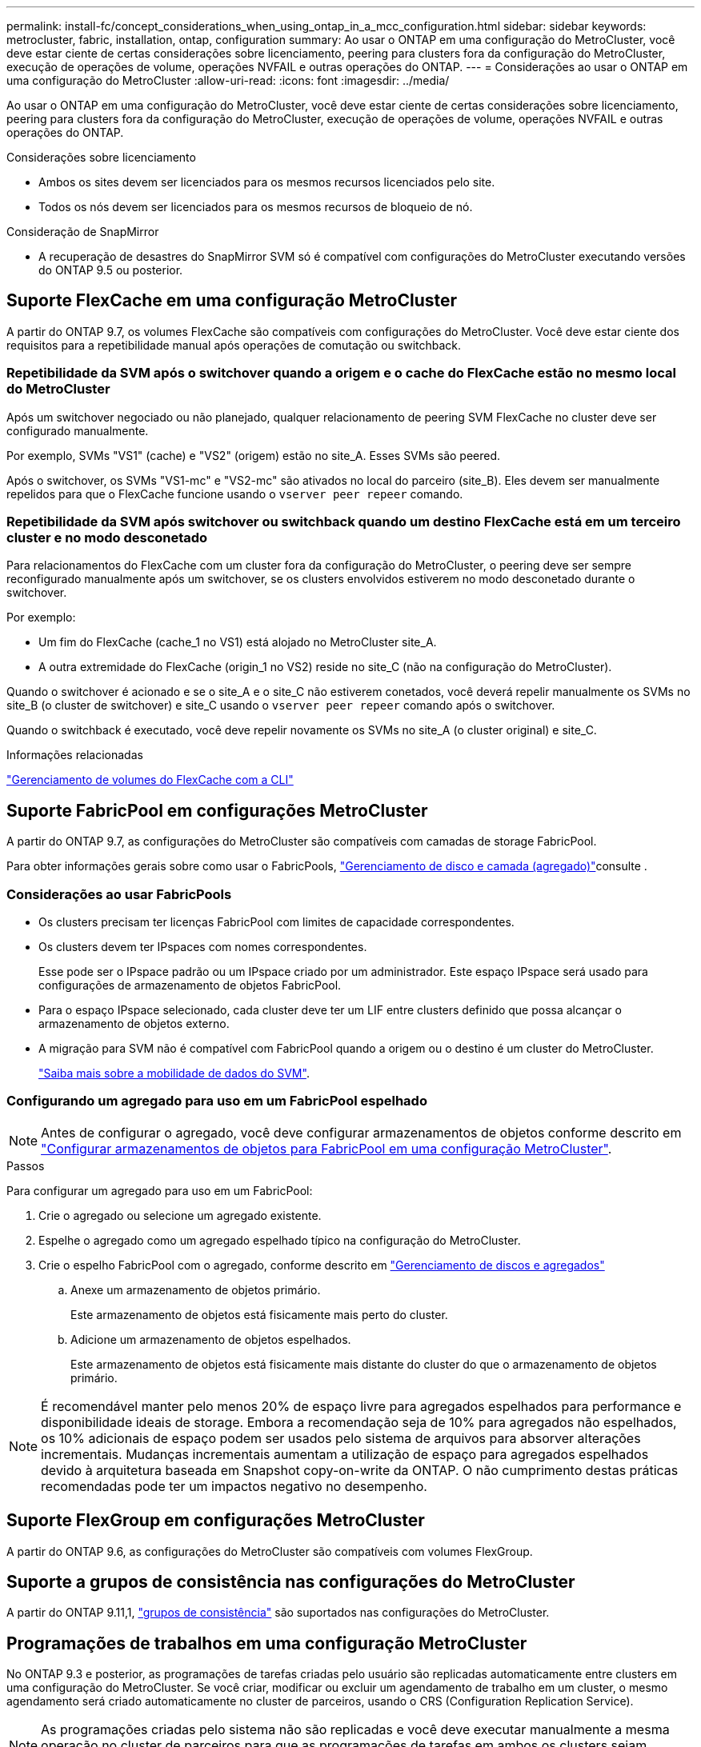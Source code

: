 ---
permalink: install-fc/concept_considerations_when_using_ontap_in_a_mcc_configuration.html 
sidebar: sidebar 
keywords: metrocluster, fabric, installation, ontap, configuration 
summary: Ao usar o ONTAP em uma configuração do MetroCluster, você deve estar ciente de certas considerações sobre licenciamento, peering para clusters fora da configuração do MetroCluster, execução de operações de volume, operações NVFAIL e outras operações do ONTAP. 
---
= Considerações ao usar o ONTAP em uma configuração do MetroCluster
:allow-uri-read: 
:icons: font
:imagesdir: ../media/


[role="lead"]
Ao usar o ONTAP em uma configuração do MetroCluster, você deve estar ciente de certas considerações sobre licenciamento, peering para clusters fora da configuração do MetroCluster, execução de operações de volume, operações NVFAIL e outras operações do ONTAP.

.Considerações sobre licenciamento
* Ambos os sites devem ser licenciados para os mesmos recursos licenciados pelo site.
* Todos os nós devem ser licenciados para os mesmos recursos de bloqueio de nó.


.Consideração de SnapMirror
* A recuperação de desastres do SnapMirror SVM só é compatível com configurações do MetroCluster executando versões do ONTAP 9.5 ou posterior.




== Suporte FlexCache em uma configuração MetroCluster

A partir do ONTAP 9.7, os volumes FlexCache são compatíveis com configurações do MetroCluster. Você deve estar ciente dos requisitos para a repetibilidade manual após operações de comutação ou switchback.



=== Repetibilidade da SVM após o switchover quando a origem e o cache do FlexCache estão no mesmo local do MetroCluster

Após um switchover negociado ou não planejado, qualquer relacionamento de peering SVM FlexCache no cluster deve ser configurado manualmente.

Por exemplo, SVMs "VS1" (cache) e "VS2" (origem) estão no site_A. Esses SVMs são peered.

Após o switchover, os SVMs "VS1-mc" e "VS2-mc" são ativados no local do parceiro (site_B). Eles devem ser manualmente repelidos para que o FlexCache funcione usando o `vserver peer repeer` comando.



=== Repetibilidade da SVM após switchover ou switchback quando um destino FlexCache está em um terceiro cluster e no modo desconetado

Para relacionamentos do FlexCache com um cluster fora da configuração do MetroCluster, o peering deve ser sempre reconfigurado manualmente após um switchover, se os clusters envolvidos estiverem no modo desconetado durante o switchover.

Por exemplo:

* Um fim do FlexCache (cache_1 no VS1) está alojado no MetroCluster site_A.
* A outra extremidade do FlexCache (origin_1 no VS2) reside no site_C (não na configuração do MetroCluster).


Quando o switchover é acionado e se o site_A e o site_C não estiverem conetados, você deverá repelir manualmente os SVMs no site_B (o cluster de switchover) e site_C usando o `vserver peer repeer` comando após o switchover.

Quando o switchback é executado, você deve repelir novamente os SVMs no site_A (o cluster original) e site_C.

.Informações relacionadas
link:https://docs.netapp.com/us-en/ontap/flexcache/index.html["Gerenciamento de volumes do FlexCache com a CLI"^]



== Suporte FabricPool em configurações MetroCluster

A partir do ONTAP 9.7, as configurações do MetroCluster são compatíveis com camadas de storage FabricPool.

Para obter informações gerais sobre como usar o FabricPools, link:https://docs.netapp.com/us-en/ontap/disks-aggregates/index.html["Gerenciamento de disco e camada (agregado)"^]consulte .



=== Considerações ao usar FabricPools

* Os clusters precisam ter licenças FabricPool com limites de capacidade correspondentes.
* Os clusters devem ter IPspaces com nomes correspondentes.
+
Esse pode ser o IPspace padrão ou um IPspace criado por um administrador. Este espaço IPspace será usado para configurações de armazenamento de objetos FabricPool.

* Para o espaço IPspace selecionado, cada cluster deve ter um LIF entre clusters definido que possa alcançar o armazenamento de objetos externo.
* A migração para SVM não é compatível com FabricPool quando a origem ou o destino é um cluster do MetroCluster.
+
link:https://docs.netapp.com/us-en/ontap/svm-migrate/index.html["Saiba mais sobre a mobilidade de dados do SVM"^].





=== Configurando um agregado para uso em um FabricPool espelhado


NOTE: Antes de configurar o agregado, você deve configurar armazenamentos de objetos conforme descrito em link:https://docs.netapp.com/us-en/ontap/fabricpool/setup-object-stores-mcc-task.html["Configurar armazenamentos de objetos para FabricPool em uma configuração MetroCluster"^].

.Passos
Para configurar um agregado para uso em um FabricPool:

. Crie o agregado ou selecione um agregado existente.
. Espelhe o agregado como um agregado espelhado típico na configuração do MetroCluster.
. Crie o espelho FabricPool com o agregado, conforme descrito em https://docs.netapp.com/ontap-9/topic/com.netapp.doc.dot-cm-psmg/home.html["Gerenciamento de discos e agregados"]
+
.. Anexe um armazenamento de objetos primário.
+
Este armazenamento de objetos está fisicamente mais perto do cluster.

.. Adicione um armazenamento de objetos espelhados.
+
Este armazenamento de objetos está fisicamente mais distante do cluster do que o armazenamento de objetos primário.






NOTE: É recomendável manter pelo menos 20% de espaço livre para agregados espelhados para performance e disponibilidade ideais de storage. Embora a recomendação seja de 10% para agregados não espelhados, os 10% adicionais de espaço podem ser usados pelo sistema de arquivos para absorver alterações incrementais. Mudanças incrementais aumentam a utilização de espaço para agregados espelhados devido à arquitetura baseada em Snapshot copy-on-write da ONTAP. O não cumprimento destas práticas recomendadas pode ter um impactos negativo no desempenho.



== Suporte FlexGroup em configurações MetroCluster

A partir do ONTAP 9.6, as configurações do MetroCluster são compatíveis com volumes FlexGroup.



== Suporte a grupos de consistência nas configurações do MetroCluster

A partir do ONTAP 9.11,1, link:https://docs.netapp.com/us-en/ontap/consistency-groups/index.html["grupos de consistência"^] são suportados nas configurações do MetroCluster.



== Programações de trabalhos em uma configuração MetroCluster

No ONTAP 9.3 e posterior, as programações de tarefas criadas pelo usuário são replicadas automaticamente entre clusters em uma configuração do MetroCluster. Se você criar, modificar ou excluir um agendamento de trabalho em um cluster, o mesmo agendamento será criado automaticamente no cluster de parceiros, usando o CRS (Configuration Replication Service).


NOTE: As programações criadas pelo sistema não são replicadas e você deve executar manualmente a mesma operação no cluster de parceiros para que as programações de tarefas em ambos os clusters sejam idênticas.



== Peering de cluster do site MetroCluster para um terceiro cluster

Como a configuração de peering não é replicada, se você identificar um dos clusters na configuração do MetroCluster para um terceiro cluster fora dessa configuração, você também deverá configurar o peering no cluster do MetroCluster parceiro. Isso é para que o peering possa ser mantido se ocorrer um switchover.

O cluster que não é MetroCluster deve estar executando o ONTAP 8,3 ou posterior. Caso contrário, o peering é perdido se ocorrer um switchover, mesmo que o peering tenha sido configurado em ambos os parceiros da MetroCluster.



== Replicação de configuração de cliente LDAP em uma configuração MetroCluster

Uma configuração de cliente LDAP criada em uma máquina virtual de storage (SVM) em um cluster local é replicada para os dados de parceiros SVM no cluster remoto. Por exemplo, se a configuração do cliente LDAP for criada no SVM admin no cluster local, ela será replicada para todos os SVMs de dados administrativos no cluster remoto. Esse recurso do MetroCluster é intencional para que a configuração do cliente LDAP esteja ativa em todos os SVMs de parceiros no cluster remoto.



== Diretrizes de criação de LIF e rede para configurações do MetroCluster

Você deve estar ciente de como LIFs são criados e replicados em uma configuração do MetroCluster. Você também deve saber sobre o requisito de consistência para que você possa tomar as decisões adequadas ao configurar sua rede.

.Informações relacionadas
* link:https://docs.netapp.com/us-en/ontap/network-management/index.html["Gerenciamento de rede e LIF"^]
* Você deve estar ciente dos requisitos para replicar objetos IPspace no cluster de parceiros e para configurar sub-redes e IPv6 em uma configuração do MetroCluster.
+
<<ipspace_obj_rep,Requisitos de replicação de objeto IPspace e configuração de sub-rede>>

* Você deve estar ciente dos requisitos para criar LIFs ao configurar sua rede em uma configuração do MetroCluster.
+
<<reqs_lif_create,Requisitos para criação de LIF em uma configuração MetroCluster>>

* Você deve estar ciente dos requisitos de replicação do LIF em uma configuração do MetroCluster. Você também deve saber como um LIF replicado é colocado em um cluster de parceiros e estar ciente dos problemas que ocorrem quando a replicação LIF ou o posicionamento de LIF falha.
+
<<lif_rep_place,Requisitos e problemas de replicação e posicionamento de LIF>>





=== Requisitos de replicação de objeto IPspace e configuração de sub-rede

Você deve estar ciente dos requisitos para replicar objetos IPspace no cluster de parceiros e para configurar sub-redes e IPv6 em uma configuração do MetroCluster.



==== Replicação IPspace

Você deve considerar as diretrizes a seguir enquanto replica objetos IPspace para o cluster de parceiros:

* Os nomes de IPspace dos dois locais devem corresponder.
* Os objetos IPspace devem ser replicados manualmente para o cluster do parceiro.
+
Quaisquer máquinas virtuais de armazenamento (SVMs) que sejam criadas e atribuídas a um IPspace antes que o IPspace seja replicado não serão replicadas para o cluster de parceiros.





==== Configuração de sub-rede

Você deve considerar as seguintes diretrizes ao configurar sub-redes em uma configuração do MetroCluster:

* Ambos os clusters da configuração do MetroCluster devem ter uma sub-rede no mesmo espaço IPspace com o mesmo nome de sub-rede, sub-rede, domínio de broadcast e gateway.
* Os intervalos de IP dos dois clusters devem ser diferentes.
+
No exemplo a seguir, os intervalos de IP são diferentes:

+
[listing]
----
cluster_A::> network subnet show

IPspace: Default
Subnet                     Broadcast                   Avail/
Name      Subnet           Domain    Gateway           Total    Ranges
--------- ---------------- --------- ------------      -------  ---------------
subnet1   192.168.2.0/24   Default   192.168.2.1       10/10    192.168.2.11-192.168.2.20

cluster_B::> network subnet show
 IPspace: Default
Subnet                     Broadcast                   Avail/
Name      Subnet           Domain    Gateway           Total    Ranges
--------- ---------------- --------- ------------     --------  ---------------
subnet1   192.168.2.0/24   Default   192.168.2.1       10/10    192.168.2.21-192.168.2.30
----




==== Configuração IPv6

Se o IPv6 estiver configurado em um site, o IPv6 também deve ser configurado no outro site.

.Informações relacionadas
* Você deve estar ciente dos requisitos para criar LIFs ao configurar sua rede em uma configuração do MetroCluster.
+
<<reqs_lif_create,Requisitos para criação de LIF em uma configuração MetroCluster>>

* Você deve estar ciente dos requisitos de replicação do LIF em uma configuração do MetroCluster. Você também deve saber como um LIF replicado é colocado em um cluster de parceiros e estar ciente dos problemas que ocorrem quando a replicação LIF ou o posicionamento de LIF falha.
+
<<lif_rep_place,Requisitos e problemas de replicação e posicionamento de LIF>>





=== Requisitos para criação de LIF em uma configuração MetroCluster

Você deve estar ciente dos requisitos para criar LIFs ao configurar sua rede em uma configuração do MetroCluster.

Você deve considerar as seguintes diretrizes ao criar LIFs:

* Fibre Channel: Você precisa usar VSAN esticada ou tecidos esticados
* IP/iSCSI: Você deve usar a rede estendida da camada 2
* Broadcasts ARP: Você deve habilitar broadcasts ARP entre os dois clusters
* LIFs duplicadas: Você não deve criar vários LIFs com o mesmo endereço IP (LIFs duplicadas) em um espaço IPspace
* Configurações NFS e SAN: Você precisa usar diferentes máquinas virtuais de storage (SVMs) para agregados sem espelhamento e espelhados
* Você deve criar um objeto de sub-rede antes de criar um LIF. Um objeto de sub-rede permite que o ONTAP determine destinos de failover no cluster de destino porque tem um domínio de broadcast associado.




==== Verifique a criação de LIF

Você pode confirmar a criação bem-sucedida de um LIF em uma configuração do MetroCluster executando o `metrocluster check lif show` comando. Se você encontrar algum problema ao criar o LIF, você pode usar o `metrocluster check lif repair-placement` comando para corrigir os problemas.

.Informações relacionadas
* Você deve estar ciente dos requisitos para replicar objetos IPspace no cluster de parceiros e para configurar sub-redes e IPv6 em uma configuração do MetroCluster.
+
<<ipspace_obj_rep,Requisitos de replicação de objeto IPspace e configuração de sub-rede>>

* Você deve estar ciente dos requisitos de replicação do LIF em uma configuração do MetroCluster. Você também deve saber como um LIF replicado é colocado em um cluster de parceiros e estar ciente dos problemas que ocorrem quando a replicação LIF ou o posicionamento de LIF falha.
+
<<lif_rep_place,Requisitos e problemas de replicação e posicionamento de LIF>>





=== Requisitos e problemas de replicação e posicionamento de LIF

Você deve estar ciente dos requisitos de replicação do LIF em uma configuração do MetroCluster. Você também deve saber como um LIF replicado é colocado em um cluster de parceiros e estar ciente dos problemas que ocorrem quando a replicação LIF ou o posicionamento de LIF falha.



==== Replicação de LIFs para o cluster de parceiros

Quando você cria um LIF em um cluster em uma configuração do MetroCluster, o LIF é replicado no cluster de parceiros. LIFs não são colocados em uma base de nome individual. Para disponibilidade de LIFs após uma operação de switchover, o processo de colocação de LIF verifica se as portas são capazes de hospedar o LIF com base em verificações de acessibilidade e atributos de porta.

O sistema deve atender às seguintes condições para colocar as LIFs replicadas no cluster de parceiros:

|===


| Condição | Tipo de LIF: FC | Tipo de LIF: IP/iSCSI 


 a| 
Identificação do nó
 a| 
O ONTAP tenta colocar o LIF replicado no parceiro de recuperação de desastres (DR) do nó no qual ele foi criado. Se o parceiro de DR não estiver disponível, o parceiro auxiliar de DR será usado para colocação.
 a| 
O ONTAP tenta colocar o LIF replicado no parceiro de DR do nó no qual ele foi criado. Se o parceiro de DR não estiver disponível, o parceiro auxiliar de DR será usado para colocação.



 a| 
Identificação da porta
 a| 
O ONTAP identifica as portas de destino FC conectadas no cluster de DR.
 a| 
As portas no cluster de DR que estão no mesmo espaço IPspace que o LIF de origem são selecionadas para uma verificação de acessibilidade.

Se não houver portas no cluster de DR no mesmo IPspace, o LIF não pode ser colocado.

Todas as portas no cluster de DR que já estão hospedando um LIF no mesmo espaço IPspace e sub-rede são marcadas automaticamente como alcançáveis e podem ser usadas para o posicionamento. Essas portas não estão incluídas na verificação de acessibilidade.



 a| 
Verificação de acessibilidade
 a| 
A acessibilidade é determinada verificando a conetividade da malha de origem WWN nas portas do cluster de DR.

Se a mesma malha não estiver presente no local de DR, o LIF será colocado em uma porta aleatória no parceiro de DR.
 a| 
A acessibilidade é determinada pela resposta a um broadcast ARP (Address Resolution Protocol) de cada porta identificada anteriormente no cluster de DR para o endereço IP de origem do LIF a ser colocado.

Para que as verificações de acessibilidade sejam bem-sucedidas, os broadcasts ARP devem ser permitidos entre os dois clusters.

Cada porta que recebe uma resposta do LIF de origem será marcada como possível para o posicionamento.



 a| 
Seleção da porta
 a| 
O ONTAP categoriza as portas com base em atributos como tipo e velocidade do adaptador e, em seguida, seleciona as portas com atributos correspondentes.

Se nenhuma porta com atributos correspondentes for encontrada, o LIF será colocado em uma porta conetada aleatória no parceiro DR.
 a| 
A partir das portas marcadas como alcançáveis durante a verificação de acessibilidade, o ONTAP prefere as portas que estão no domínio de broadcast associado à sub-rede do LIF.

Se não houver portas de rede disponíveis no cluster de DR que estejam no domínio de broadcast associado à sub-rede do LIF, o ONTAP selecionará portas que tenham acessibilidade ao LIF de origem.

Se não houver portas com acessibilidade ao LIF de origem, uma porta será selecionada do domínio de broadcast associado à sub-rede do LIF de origem e, se nenhum domínio de broadcast existir, uma porta aleatória será selecionada.

O ONTAP categoriza as portas com base em atributos como tipo de adaptador, tipo de interface e velocidade e, em seguida, seleciona as portas com atributos correspondentes.



 a| 
Colocação de LIF
 a| 
A partir das portas alcançáveis, o ONTAP seleciona a porta menos carregada para colocação.
 a| 
A partir das portas selecionadas, o ONTAP seleciona a porta menos carregada para colocação.

|===


==== Colocação de LIFs replicadas quando o nó do parceiro de DR está inativo

Quando um iSCSI ou FC LIF é criado em um nó cujo parceiro de DR foi assumido, o LIF replicado é colocado no nó do parceiro auxiliar de DR. Após uma operação subsequente de giveback, os LIFs não são movidos automaticamente para o parceiro DR. Isso pode levar a que os LIFs se concentrem em um único nó no cluster de parceiros. Durante uma operação de switchover do MetroCluster, tentativas subsequentes de mapear LUNs pertencentes à máquina virtual de storage (SVM) falham.

Você deve executar o `metrocluster check lif show` comando após uma operação de aquisição ou operação de giveback para verificar se o posicionamento de LIF está correto. Se existirem erros, pode executar o `metrocluster check lif repair-placement` comando para resolver os problemas.



==== Erros de colocação de LIF

Os erros de colocação de LIF que são exibidos pelo `metrocluster check lif show` comando são retidos após uma operação de comutação. Se o `network interface modify` comando , `network interface rename` ou `network interface delete` for emitido para um LIF com um erro de posicionamento, o erro será removido e não aparecerá na saída do `metrocluster check lif show` comando.



==== Falha de replicação de LIF

Você também pode verificar se a replicação do LIF foi bem-sucedida usando o `metrocluster check lif show` comando. Uma mensagem EMS é exibida se a replicação LIF falhar.

Você pode corrigir uma falha de replicação executando o `metrocluster check lif repair-placement` comando para qualquer LIF que não consiga encontrar uma porta correta. Você deve resolver quaisquer falhas de replicação de LIF o mais rápido possível para verificar a disponibilidade de LIF durante uma operação de switchover de MetroCluster.


NOTE: Mesmo que o SVM de origem esteja inativo, o posicionamento de LIF pode continuar normalmente se houver um LIF pertencente a um SVM diferente em uma porta com o mesmo espaço IPspace e rede no SVM de destino.



==== LIFs inacessíveis após uma mudança

Se for feita alguma alteração na malha de switch FC à qual as portas de destino FC dos nós de origem e DR estão conectadas, as LIFs FC colocadas no parceiro de DR podem ficar inacessíveis aos hosts após uma operação de switchover.

Você deve executar o `metrocluster check lif repair-placement` comando na origem e nos nós de DR após uma alteração na malha do switch FC para verificar a conectividade de host dos LIFs. As alterações na malha do switch podem resultar na colocação de LIFs em diferentes portas FC de destino no nó do parceiro de DR.

.Informações relacionadas
* Você deve estar ciente dos requisitos para replicar objetos IPspace no cluster de parceiros e para configurar sub-redes e IPv6 em uma configuração do MetroCluster.
+
<<ipspace_obj_rep,Requisitos de replicação de objeto IPspace e configuração de sub-rede>>

* Você deve estar ciente dos requisitos para criar LIFs ao configurar sua rede em uma configuração do MetroCluster.
+
<<reqs_lif_create,Requisitos para criação de LIF em uma configuração MetroCluster>>





=== Criação de volume em um agregado raiz

O sistema não permite a criação de novos volumes no agregado raiz (um agregado com uma política de HA do CFO) de um nó em uma configuração do MetroCluster.

Devido a essa restrição, os agregados de raiz não podem ser adicionados a um SVM usando o `vserver add-aggregates` comando.



== Recuperação de desastres do SVM em uma configuração de MetroCluster

A partir do ONTAP 9.5, as máquinas virtuais de storage ativo (SVMs) em uma configuração do MetroCluster podem ser usadas como fontes com o recurso de recuperação de desastres do SnapMirror SVM. O SVM de destino deve estar no terceiro cluster fora da configuração do MetroCluster.

A partir do ONTAP 9.11,1, ambos os locais em uma configuração do MetroCluster podem ser a origem de uma relação de SVM DR com um cluster de destino FAS ou AFF, conforme mostrado na imagem a seguir.

image:../media/svmdr_new_topology-2.png["Nova topologia do SVM DR"]

Você deve estar ciente dos seguintes requisitos e limitações de uso de SVMs com recuperação de desastres do SnapMirror:

* Somente um SVM ativo em uma configuração do MetroCluster pode ser a fonte de uma relação de recuperação de desastres do SVM.
+
Uma fonte pode ser uma SVM de origem sincronizada antes do switchover ou um SVM de destino de sincronização após o switchover.

* Quando uma configuração do MetroCluster está em um estado estável, o SVM de destino de sincronização do MetroCluster não pode ser a fonte de uma relação de recuperação de desastres do SVM, já que os volumes não estão online.
+
A imagem a seguir mostra o comportamento de recuperação de desastres do SVM em um estado estável:

+
image::../media/svm_dr_normal_behavior.gif[comportamento normal do svm dr]

* Quando o SVM de origem sincronizada é a fonte de uma relação SVM DR, as informações de origem no relacionamento de SVM DR são replicadas para o parceiro MetroCluster.
+
Isso permite que as atualizações do SVM DR continuem após um switchover, conforme mostrado na imagem a seguir:

+
image::../media/svm_dr_image_2.gif[imagem svm dr 2]

* Durante os processos de switchover e switchback, a replicação para o destino SVM DR pode falhar.
+
No entanto, após a conclusão do processo de comutação ou switchback, as próximas atualizações agendadas do SVM DR serão bem-sucedidas.



Consulte a seção ""replicando a configuração do SVM"" no link:http://docs.netapp.com/ontap-9/topic/com.netapp.doc.pow-dap/home.html["Proteção de dados com a CLI"] para obter detalhes sobre como configurar um relacionamento de DR do SVM.



=== Ressincronização da SVM em um local de recuperação de desastre

Durante a ressincronização, a fonte de recuperação de desastres (DR) de máquinas virtuais de storage (SVMs) na configuração MetroCluster é restaurada a partir do SVM de destino no local que não é MetroCluster.

Durante a ressincronização, o SVM de origem (cluster_A) atua temporariamente como SVM de destino, conforme mostrado na imagem a seguir:

image::../media/svm_dr_resynchronization.gif[ressincronização da svm dr]



==== Se um switchover não planejado ocorrer durante a ressincronização

Switchovers não planejados que ocorrem durante a ressincronização interromperão a transferência de ressincronização. Se ocorrer um switchover não planejado, as seguintes condições são verdadeiras:

* O SVM de destino no local do MetroCluster (que era uma fonte SVM antes da ressincronização) permanece como um SVM de destino. O SVM no cluster de parceiros continuará mantendo seu subtipo e inativo.
* A relação do SnapMirror deve ser recriada manualmente com o SVM de destino de sincronização como destino.
* A relação SnapMirror não aparece na saída do show do SnapMirror após um switchover no local sobrevivente, a menos que uma operação de criação do SnapMirror seja executada.




==== Execução do switchback após um switchover não planejado durante a ressincronização

Para executar com sucesso o processo de switchback, a relação de ressincronização deve ser quebrada e excluída. O switchback não é permitido se houver algum SVMs de destino de DR do SnapMirror na configuração do MetroCluster ou se o cluster tiver um SVM de subtipo "dp-destination".



== A saída para o comando "storage Aggregate plex show" é indeterminada após um switchover do MetroCluster

Quando você executa o `storage aggregate plex show` comando após um switchover MetroCluster, o status de plex0 do agregado raiz comutada é indeterminado e é exibido como "failed". Durante este tempo, a raiz comutada não é atualizada. O estado real deste Plex só pode ser determinado após a fase de cicatrização do MetroCluster.



== Modificação de volumes para definir o sinalizador NVFAIL em caso de comutação

Você pode modificar um volume para que o sinalizador NVFAIL seja definido no volume em caso de um switchover MetroCluster. O sinalizador NVFAIL faz com que o volume seja vedado de qualquer modificação. Isso é necessário para volumes que precisam ser tratados como se as gravações confirmadas no volume fossem perdidas após o switchover.

.Sobre esta tarefa
--
[NOTE]
====
Nas versões do ONTAP anteriores a 9,0, o sinalizador NVFAIL é usado para cada switchover. No ONTAP 9.0 e versões posteriores, o switchover não planejado (USO) é usado.

====
--
.Passo
. Ative a configuração do MetroCluster para acionar o NVFAIL no switchover definindo o `vol -dr-force-nvfail` parâmetro para "On":
+
`*vol modify -vserver _vserver-name_ -volume _volume-name_ -dr-force-nvfail on*`


